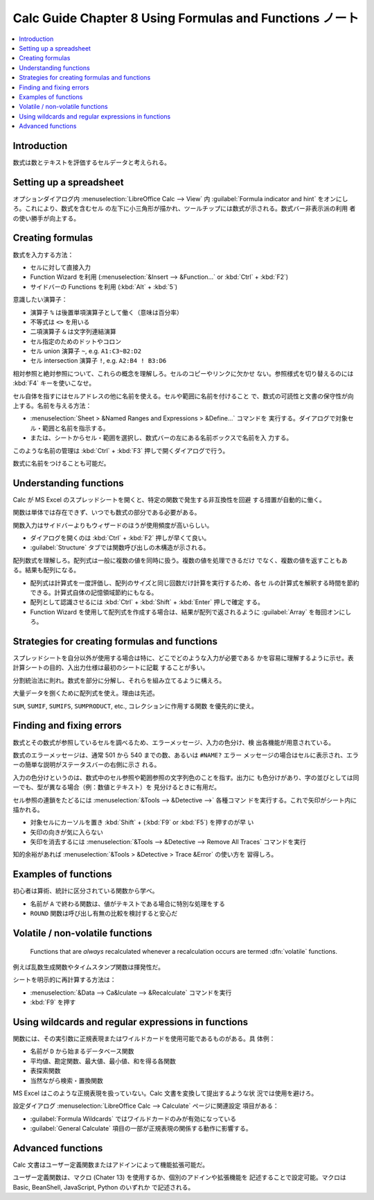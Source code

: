 ======================================================================
Calc Guide Chapter 8 Using Formulas and Functions ノート
======================================================================

.. contents::
   :local:

Introduction
~~~~~~~~~~~~~~~~~~~~~~~~~~~~~~~~~~~~~~~~~~~~~~~~~~~~~~~~~~~~~~~~~~~~~~

数式は数とテキストを評価するセルデータと考えられる。

Setting up a spreadsheet
~~~~~~~~~~~~~~~~~~~~~~~~~~~~~~~~~~~~~~~~~~~~~~~~~~~~~~~~~~~~~~~~~~~~~~

オプションダイアログ内 :menuselection:`LibreOffice Calc --> View` 内
:guilabel:`Formula indicator and hint` をオンにしろ。これにより、数式を含むセル
の左下に小三角形が描かれ、ツールチップには数式が示される。数式バー非表示派の利用
者の使い勝手が向上する。

Creating formulas
~~~~~~~~~~~~~~~~~~~~~~~~~~~~~~~~~~~~~~~~~~~~~~~~~~~~~~~~~~~~~~~~~~~~~~

数式を入力する方法：

* セルに対して直接入力
* Function Wizard を利用 (:menuselection:`&Insert --> &Function...` or
  :kbd:`Ctrl` + :kbd:`F2`)
* サイドバーの Functions を利用 (:kbd:`Alt` + :kbd:`5`)

意識したい演算子：

* 演算子 ``%`` は後置単項演算子として働く（意味は百分率）
* 不等式は ``<>`` を用いる
* 二項演算子 ``&`` は文字列連結演算
* セル指定のためのドットやコロン
* セル union 演算子 ``~``, e.g. ``A1:C3~B2:D2``
* セル intersection 演算子 ``!``, e.g. ``A2:B4 ! B3:D6``

相対参照と絶対参照について、これらの概念を理解しろ。セルのコピーやリンクに欠かせ
ない。参照様式を切り替えるのには :kbd:`F4` キーを使いこなせ。

セル自体を指すにはセルアドレスの他に名前を使える。セルや範囲に名前を付けること
で、数式の可読性と文書の保守性が向上する。名前を与える方法：

* :menuselection:`Sheet > &Named Ranges and Expressions > &Define...` コマンドを
  実行する。ダイアログで対象セル・範囲と名前を指示する。
* または、シートからセル・範囲を選択し、数式バーの左にある名前ボックスで名前を入
  力する。

このような名前の管理は :kbd:`Ctrl` + :kbd:`F3` 押しで開くダイアログで行う。

数式に名前をつけることも可能だ。

Understanding functions
~~~~~~~~~~~~~~~~~~~~~~~~~~~~~~~~~~~~~~~~~~~~~~~~~~~~~~~~~~~~~~~~~~~~~~

Calc が MS Excel のスプレッドシートを開くと、特定の関数で発生する非互換性を回避
する措置が自動的に働く。

関数は単体では存在できず、いつでも数式の部分である必要がある。

関数入力はサイドバーよりもウィザードのほうが使用頻度が高いらしい。

* ダイアログを開くのは :kbd:`Ctrl` + :kbd:`F2` 押しが早くて良い。
* :guilabel:`Structure` タブでは関数呼び出しの木構造が示される。

配列数式を理解しろ。配列式は一般に複数の値を同時に扱う。複数の値を処理できるだけ
でなく、複数の値を返すこともある。結果も配列になる。

* 配列式は計算式を一度評価し、配列のサイズと同じ回数だけ計算を実行するため、各セ
  ルの計算式を解釈する時間を節約できる。計算式自体の記憶領域節約にもなる。
* 配列として認識させるには :kbd:`Ctrl` + :kbd:`Shift` + :kbd:`Enter` 押しで確定
  する。
* Function Wizard を使用して配列式を作成する場合は、結果が配列で返されるように
  :guilabel:`Array` を毎回オンにしろ。

Strategies for creating formulas and functions
~~~~~~~~~~~~~~~~~~~~~~~~~~~~~~~~~~~~~~~~~~~~~~~~~~~~~~~~~~~~~~~~~~~~~~

スプレッドシートを自分以外が使用する場合は特に、どこでどのような入力が必要である
かを容易に理解するように示せ。表計算シートの目的、入出力仕様は最初のシートに記載
することが多い。

分割統治法に則れ。数式を部分に分解し、それらを組み立てるように構えろ。

大量データを捌くために配列式を使え。理由は先述。

``SUM``, ``SUMIF``, ``SUMIFS``, ``SUMPRODUCT``, etc., コレクションに作用する関数
を優先的に使え。

Finding and fixing errors
~~~~~~~~~~~~~~~~~~~~~~~~~~~~~~~~~~~~~~~~~~~~~~~~~~~~~~~~~~~~~~~~~~~~~~

数式とその数式が参照しているセルを調べるため、エラーメッセージ、入力の色分け、検
出各機能が用意されている。

数式のエラーメッセージは、通常 501 から 540 までの数、あるいは ``#NAME?`` エラー
メッセージの場合はセルに表示され、エラーの簡単な説明がステータスバーの右側に示さ
れる。

入力の色分けというのは、数式中のセル参照や範囲参照の文字列色のことを指す。出力に
も色分けがあり、字の並びとしては同一でも、型が異なる場合（例：数値とテキスト）を
見分けるときに有用だ。

セル参照の連鎖をたどるには :menuselection:`&Tools --> &Detective -->` 各種コマン
ドを実行する。これで矢印がシート内に描かれる。

* 対象セルにカーソルを置き :kbd:`Shift` + (:kbd:`F9` or :kbd:`F5`) を押すのが早
  い
* 矢印の向きが気に入らない
* 矢印を消去するには :menuselection:`&Tools --> &Detective --> Remove All
  Traces` コマンドを実行

知的余裕があれば :menuselection:`&Tools > &Detective > Trace &Error` の使い方を
習得しろ。

Examples of functions
~~~~~~~~~~~~~~~~~~~~~~~~~~~~~~~~~~~~~~~~~~~~~~~~~~~~~~~~~~~~~~~~~~~~~~

初心者は算術、統計に区分されている関数から学べ。

* 名前が ``A`` で終わる関数は、値がテキストである場合に特別な処理をする
* ``ROUND`` 関数は呼び出し有無の比較を検討すると安心だ

Volatile / non-volatile functions
~~~~~~~~~~~~~~~~~~~~~~~~~~~~~~~~~~~~~~~~~~~~~~~~~~~~~~~~~~~~~~~~~~~~~~

   Functions that are *always* recalculated whenever a recalculation occurs are
   termed :dfn:`volatile` functions.

例えば乱数生成関数やタイムスタンプ関数は揮発性だ。

シートを明示的に再計算する方法は：

* :menuselection:`&Data --> Ca&lculate --> &Recalculate` コマンドを実行
* :kbd:`F9` を押す

Using wildcards and regular expressions in functions
~~~~~~~~~~~~~~~~~~~~~~~~~~~~~~~~~~~~~~~~~~~~~~~~~~~~~~~~~~~~~~~~~~~~~~

関数には、その実引数に正規表現またはワイルドカードを使用可能であるものがある。具
体例：

* 名前が ``D`` から始まるデータベース関数
* 平均値、勘定関数、最大値、最小値、和を得る各関数
* 表探索関数
* 当然ながら検索・置換関数

MS Excel はこのような正規表現を扱っていない。Calc 文書を変換して提出するような状
況では使用を避けろ。

設定ダイアログ :menuselection:`LibreOffice Calc --> Calculate` ページに関連設定
項目がある：

* :guilabel:`Formula Wildcards` ではワイルドカードのみが有効になっている
* :guilabel:`General Calculate` 項目の一部が正規表現の関係する動作に影響する。

Advanced functions
~~~~~~~~~~~~~~~~~~~~~~~~~~~~~~~~~~~~~~~~~~~~~~~~~~~~~~~~~~~~~~~~~~~~~~

Calc 文書はユーザー定義関数またはアドインによって機能拡張可能だ。

ユーザー定義関数は、マクロ (Chater 13) を使用するか、個別のアドインや拡張機能を
記述することで設定可能。マクロは Basic, BeanShell, JavaScript, Python のいずれか
で記述される。
